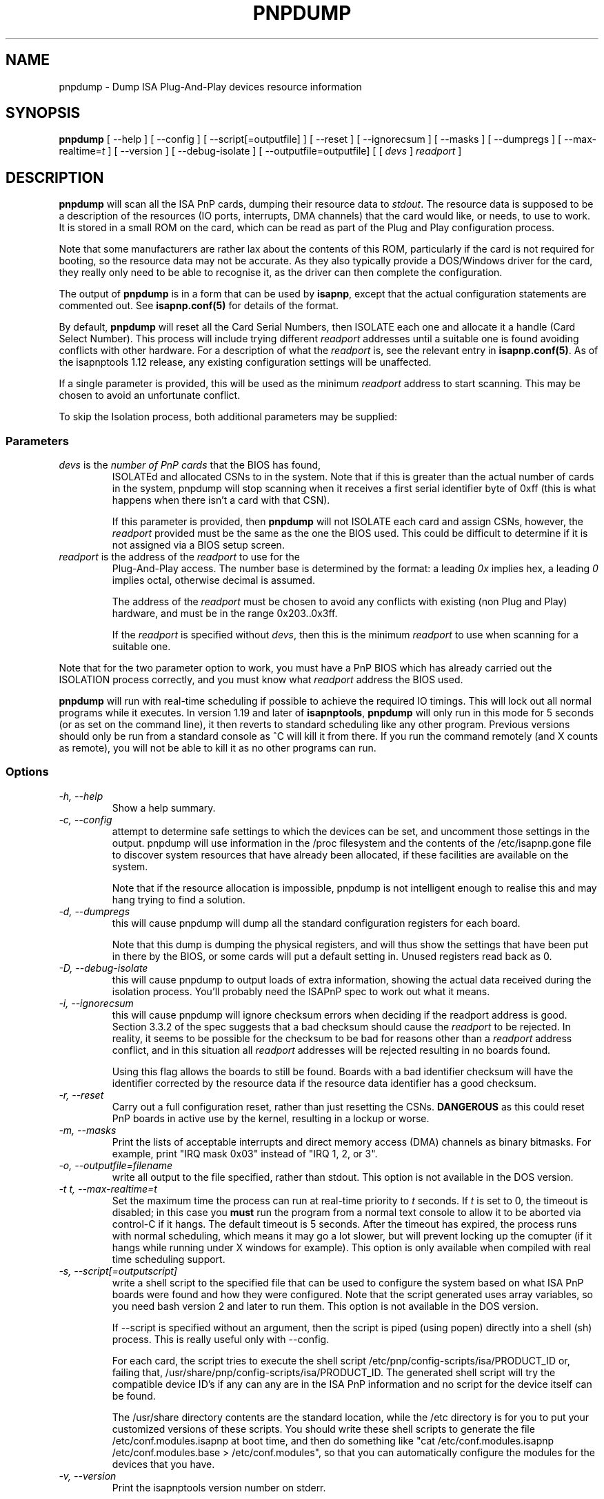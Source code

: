 .\" Copyright (c) 1996, 1997 Peter Fox <fox@roestock.demon.co.uk>
.\" This program is distributed according to the Gnu General Public License.
.\" See the file COPYING in the isapnptools source distribution.
.\"
.\" $Id: pnpdump.8,v 0.12 2001/01/06 21:16:24 fox Exp $
.\"
.TH PNPDUMP 8 "05 Jan 2001" "isapnptools"
.SH NAME
pnpdump \- Dump ISA Plug-And-Play devices resource information
.SH SYNOPSIS
\fBpnpdump\fP [ \-\-help ] [ \-\-config ] [ \-\-script[=outputfile] ] [ \-\-reset ] [ \-\-ignorecsum ] [ \-\-masks ] [ \-\-dumpregs ] [ \-\-max-realtime=\fIt\fP ] [ \-\-version ] [ \-\-debug-isolate ] [ \-\-outputfile=outputfile] [ [ \fIdevs\fP ] \fIreadport\fP ]
.SH DESCRIPTION
\fBpnpdump\fP will scan all the ISA PnP cards, dumping
their resource data to \fIstdout\fP. The resource data is
supposed to be a description of the resources (IO ports,
interrupts, DMA channels) that the card would like, or needs,
to use to work. It is stored in a small ROM on the card, which
can be read as part of the Plug and Play configuration process.

.br
Note that some manufacturers are rather lax about the contents of this
ROM, particularly if the card is not required for booting, so the
resource data may not be accurate. As they also typically provide a
DOS/Windows driver for the card, they really only need to be able to
recognise it, as the driver can then complete the configuration.

.br
The output of \fBpnpdump\fP is in a form that can be used by \fBisapnp\fP,
except that the actual configuration statements are commented
out. See \fBisapnp.conf(5)\fP for details of the format.

.br
By default, \fBpnpdump\fP will reset all the Card Serial Numbers,
then ISOLATE each one and allocate it
a handle (Card Select Number). This process will include
trying different \fIreadport\fP addresses until a suitable
one is found avoiding conflicts with other hardware.
For a description of what the \fIreadport\fP is, see the
relevant entry in \fBisapnp.conf(5)\fP.
As of the isapnptools 1.12 release,
any existing configuration settings will be unaffected.

.br
If a single parameter is provided, this will be used as the
minimum \fIreadport\fP address to start scanning. This may
be chosen to avoid an unfortunate conflict.

.br
To skip the Isolation process, both
additional parameters may be supplied:
.SS Parameters
.TP
\fIdevs\fP is the \fInumber of PnP cards\fP that the BIOS has found,
ISOLATEd and allocated CSNs to in the system.  Note that if this is
greater than the actual number of cards in the system, pnpdump will
stop scanning when it receives a first serial identifier byte of 0xff
(this is what happens when there isn't a card with that CSN).

.br
If this parameter is provided, then \fBpnpdump\fP will not ISOLATE
each card and assign CSNs, however, the \fIreadport\fP provided must
be the same as the one the BIOS used. This could be difficult to
determine if it is not assigned via a BIOS setup screen.
.TP
\fIreadport\fP is the address of the \fIreadport\fP to use for the
Plug-And-Play access. The number base is determined by the format: a
leading \fI0x\fP implies hex, a leading \fI0\fP implies octal,
otherwise decimal is assumed.

.br
The address of the \fIreadport\fP must be chosen to avoid any
conflicts with existing (non Plug and Play) hardware, and must be in
the range 0x203..0x3ff.

.br
If the \fIreadport\fP is specified without \fIdevs\fP, then this is
the minimum \fIreadport\fP to use when scanning for a suitable one.
.PP
Note that for the two parameter option to work, you must have a PnP
BIOS which has already carried out the ISOLATION process correctly,
and you must know what \fIreadport\fP address the BIOS used.

.br
\fBpnpdump\fP will run with real-time scheduling if possible to
achieve the required IO timings. This will lock out all normal
programs while it executes. In version 1.19 and later of
\fBisapnptools\fP, \fBpnpdump\fP will only run in this mode for 5
seconds (or as set on the command line), it then reverts to standard
scheduling like any other program. Previous versions should only be
run from a standard console as ^C will kill it from there. If you run
the command remotely (and X counts as remote), you will not be able to
kill it as no other programs can run.

.SS Options
.TP
.I "\-h, \-\-help"
Show a help summary.
.TP
.I "\-c, \-\-config"
attempt to determine safe settings to which the devices can be set,
and uncomment those settings in the output.  pnpdump will use
information in the /proc filesystem and the contents of the
/etc/isapnp.gone file to discover system resources that have already
been allocated, if these facilities are available on the system.

.br
Note that if the resource allocation is impossible, pnpdump is
not intelligent enough to realise this and may hang trying to find
a solution.
.TP
.I "\-d, \-\-dumpregs"
this will cause pnpdump will dump all the standard configuration
registers for each board.

.br
Note that this dump is dumping the physical registers, and will thus
show the settings that have been put in there by the BIOS, or some
cards will put a default setting in. Unused registers read back as 0.
.TP
.I "\-D, \-\-debug-isolate"
this will cause pnpdump to output loads of extra information, showing
the actual data received during the isolation process. You'll probably
need the ISAPnP spec to work out what it means.
.TP
.I "\-i, \-\-ignorecsum"
this will cause pnpdump will ignore checksum errors when deciding if
the readport address is good. Section 3.3.2 of the spec suggests that
a bad checksum should cause the \fIreadport\fP to be rejected. In
reality, it seems to be possible for the checksum to be bad for
reasons other than a \fIreadport\fP address conflict, and in this
situation all \fIreadport\fP addresses will be rejected resulting in
no boards found.

.br
Using this flag allows the boards to still be found. Boards with
a bad identifier checksum will have the identifier corrected by the
resource data if the resource data identifier has a good checksum.
.TP
.I "\-r, \-\-reset"
Carry out a full configuration reset, rather than just resetting the
CSNs. \fBDANGEROUS\fP as this could reset PnP boards in active use
by the kernel, resulting in a lockup or worse.
.TP
.I "\-m, \-\-masks"
Print the lists of acceptable interrupts and direct memory access
(DMA) channels as binary bitmasks.  For example, print "IRQ mask 0x03"
instead of "IRQ 1, 2, or 3".
.TP
.I "\-o, \-\-outputfile=filename"
write all output to the file specified, rather than stdout. This
option is not available in the DOS version.
.TP
.I "\-t \fIt\fP, \-\-max-realtime=\fIt\fP"
Set the maximum time the process can run at real-time priority to
\fIt\fP seconds. If \fIt\fP is set to 0, the timeout is disabled; in
this case you \fBmust\fP run the program from a normal text console to
allow it to be aborted via control-C if it hangs. The default timeout
is 5 seconds. After the timeout has expired, the process runs with
normal scheduling, which means it may go a lot slower, but will
prevent locking up the comupter (if it hangs while running under X
windows for example). This option is only available when compiled
with real time scheduling support.
.TP
.I "\-s, \-\-script[=outputscript]"
write a shell script to the specified file that can be used to
configure the system based on what ISA PnP boards were found and how
they were configured. Note that the script generated uses array variables,
so you need bash version 2 and later to run them. This option is not
available in the DOS version.

.br
If \-\-script is specified without an argument, then the script is
piped (using popen) directly into a shell (sh) process.  This is
really useful only with \-\-config.

.br
For each card, the script tries to execute the shell script
/etc/pnp/config-scripts/isa/PRODUCT_ID or, failing that,
/usr/share/pnp/config-scripts/isa/PRODUCT_ID.  The generated shell
script will try the compatible device ID's if any can any are in the
ISA PnP information and no script for the device itself can be found.

.br
The /usr/share directory contents are the standard location, while the
/etc directory is for you to put your customized versions of these
scripts.  You should write these shell scripts to generate the file
/etc/conf.modules.isapnp at boot time, and then do something like "cat
/etc/conf.modules.isapnp /etc/conf.modules.base > /etc/conf.modules",
so that you can automatically configure the modules for the devices
that you have.
.TP
.I "\-v, \-\-version"
Print the isapnptools version number on stderr.
.SH FILES
.TP
\fC/sbin/pnpdump\fR
The executable.
.TP
\fC/etc/isapnp.conf\fR
The resting place of the editted output.
\fC/etc/isapnp.gone\fR
The standard place for describing resources that are unavailable,
but not flagged as such in /proc/* etc. The format of this file
is explained in the example provided with \fBisapnptools\fP.
.SH BUGS
If the resource allocation is impossible, pnpdump -c is not
intelligent enough to realise this and may hang trying to find a
solution.

.br
Check http://www.roestock.demon.co.uk/isapnptools/ for latest
information and FAQ.

.br
If you think you have found one not mentioned in the latest version,
please send a report to isapnp@roestock.demon.co.uk.
.SH WARNING
This program can reset all your Plug-and-Play devices.
It can also lock up your machine.
Use at your own risk.
.SH AUTHOR
\fBpnpdump\fP has been written by Peter Fox <fox@roestock.demon.co.uk>,
the creator and maintainer of isapnptools.
.SH AVAILABILITY
The latest version of the sources may be obtained by ftp from
ftp://ftp.demon.co.uk/pub/unix/linux/utils
.br
Or follow the pointer from my web page at
http://www.roestock.demon.co.uk/isapnptools/
.SH REFERENCES
Plug and Play ISA Specification, Version 1.0a, May 5, 1994.
Available from ftp://ftp.microsoft.com/developr/drg/Plug-and-Play/Pnpspecs
.SH "SEE ALSO"
isapnp(8), isapnp.conf(5)
